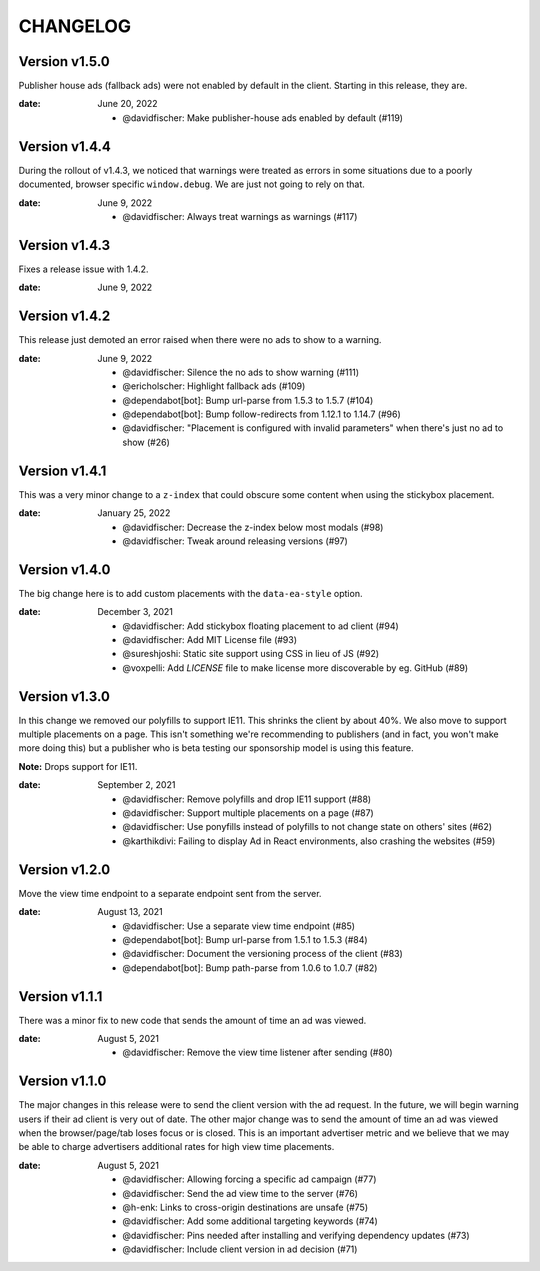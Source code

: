 CHANGELOG
=========

.. The text for the changelog is generated with ``npm run changelog``
.. Then it is formatted and copied into this file.
.. This is included by docs/changelog.rst


Version v1.5.0
--------------

Publisher house ads (fallback ads) were not enabled by default in the client.
Starting in this release, they are.

:date: June 20, 2022

 * @davidfischer: Make publisher-house ads enabled by default (#119)


Version v1.4.4
--------------

During the rollout of v1.4.3, we noticed that warnings were treated as errors
in some situations due to a poorly documented, browser specific ``window.debug``.
We are just not going to rely on that.

:date: June 9, 2022

 * @davidfischer: Always treat warnings as warnings (#117)


Version v1.4.3
--------------

Fixes a release issue with 1.4.2.

:date: June 9, 2022


Version v1.4.2
---------------

This release just demoted an error raised when there were no ads to show to a warning.

:date: June 9, 2022

 * @davidfischer: Silence the no ads to show warning (#111)
 * @ericholscher: Highlight fallback ads (#109)
 * @dependabot[bot]: Bump url-parse from 1.5.3 to 1.5.7 (#104)
 * @dependabot[bot]: Bump follow-redirects from 1.12.1 to 1.14.7 (#96)
 * @davidfischer: "Placement is configured with invalid parameters" when there's just no ad to show (#26)


Version v1.4.1
---------------

This was a very minor change to a ``z-index`` that could
obscure some content when using the stickybox placement.

:date: January 25, 2022

 * @davidfischer: Decrease the z-index below most modals (#98)
 * @davidfischer: Tweak around releasing versions (#97)


Version v1.4.0
---------------

The big change here is to add custom placements with the ``data-ea-style``
option.

:date: December 3, 2021

 * @davidfischer: Add stickybox floating placement to ad client (#94)
 * @davidfischer: Add MIT License file (#93)
 * @sureshjoshi: Static site support using CSS in lieu of JS (#92)
 * @voxpelli: Add `LICENSE` file to make license more discoverable by eg. GitHub (#89)


Version v1.3.0
---------------

In this change we removed our polyfills to support IE11.
This shrinks the client by about 40%.
We also move to support multiple placements on a page.
This isn't something we're recommending to publishers (and in fact, you won't make more doing this)
but a publisher who is beta testing our sponsorship model is using this feature.

**Note:** Drops support for IE11.

:date: September 2, 2021

 * @davidfischer: Remove polyfills and drop IE11 support (#88)
 * @davidfischer: Support multiple placements on a page (#87)
 * @davidfischer: Use ponyfills instead of polyfills to not change state on others' sites (#62)
 * @karthikdivi: Failing to display Ad in React environments, also crashing the websites (#59)


Version v1.2.0
---------------

Move the view time endpoint to a separate endpoint
sent from the server.

:date: August 13, 2021

 * @davidfischer: Use a separate view time endpoint (#85)
 * @dependabot[bot]: Bump url-parse from 1.5.1 to 1.5.3 (#84)
 * @davidfischer: Document the versioning process of the client (#83)
 * @dependabot[bot]: Bump path-parse from 1.0.6 to 1.0.7 (#82)


Version v1.1.1
---------------

There was a minor fix to new code that sends the amount of time an ad was viewed.

:date: August 5, 2021

 * @davidfischer: Remove the view time listener after sending (#80)


Version v1.1.0
---------------

The major changes in this release were to send the client version with the ad request.
In the future, we will begin warning users if their ad client is very out of date.
The other major change was to send the amount of time an ad was viewed
when the browser/page/tab loses focus or is closed.
This is an important advertiser metric and we believe that we may be able to charge
advertisers additional rates for high view time placements.

:date: August 5, 2021

 * @davidfischer: Allowing forcing a specific ad campaign (#77)
 * @davidfischer: Send the ad view time to the server (#76)
 * @h-enk: Links to cross-origin destinations are unsafe (#75)
 * @davidfischer: Add some additional targeting keywords (#74)
 * @davidfischer: Pins needed after installing and verifying dependency updates (#73)
 * @davidfischer: Include client version in ad decision (#71)
